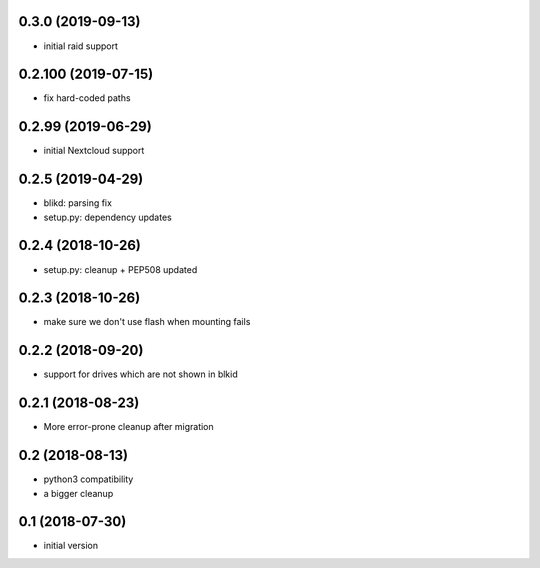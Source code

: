 0.3.0 (2019-09-13)
------------------

* initial raid support

0.2.100 (2019-07-15)
--------------------

* fix hard-coded paths

0.2.99 (2019-06-29)
-------------------

* initial Nextcloud support

0.2.5 (2019-04-29)
------------------

* blikd: parsing fix
* setup.py: dependency updates

0.2.4 (2018-10-26)
------------------

* setup.py: cleanup + PEP508 updated

0.2.3 (2018-10-26)
------------------

* make sure we don't use flash when mounting fails

0.2.2 (2018-09-20)
------------------

* support for drives which are not shown in blkid

0.2.1 (2018-08-23)
------------------

* More error-prone cleanup after migration

0.2 (2018-08-13)
----------------

* python3 compatibility
* a bigger cleanup

0.1 (2018-07-30)
----------------

* initial version
